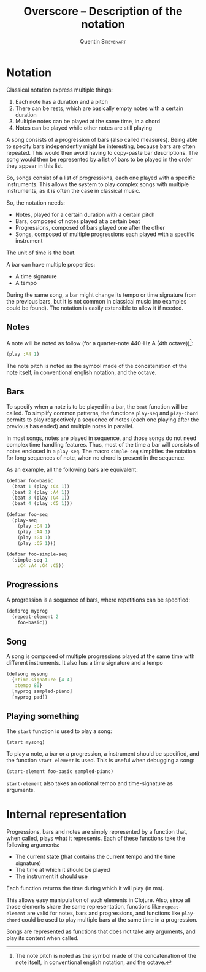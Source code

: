 #+TITLE: Overscore -- Description of the notation
#+AUTHOR: Quentin \textsc{Stievenart}
#+LATEX_HEADER: \usepackage[pdftex]{hyperref}
#+LATEX_HEADER: \hypersetup{colorlinks,citecolor=black,filecolor=black,linkcolor=black,urlcolor=black}
#+OPTIONS:   H:3 num:t toc:nil \n:nil @:t ::t |:t ^:t -:t f:t *:t <:t
* Notation
Classical notation express multiple things:
  1. Each note has a duration and a pitch
  2. There can be rests, which are basically empty notes with a
     certain duration
  3. Multiple notes can be played at the same time, in a chord
  4. Notes can be played while other notes are still playing

A song consists of a progression of bars (also called
measures). Being able to specify bars independently might be
interesting, because bars are often repeated. This would then avoid
having to copy-paste bar descriptions. The song would then be
represented by a list of bars to be played in the order they appear in
this list.

So, songs consist of a list of progressions, each one played with a
specific instruments. This allows the system to play complex songs
with multiple instruments, as it is often the case in classical music.

So, the notation needs:
  - Notes, played for a certain duration with a certain pitch
  - Bars, composed of notes played at a certain beat
  - Progressions, composed of bars played one after the other
  - Songs, composed of multiple progressions each played with a
    specific instrument

The unit of time is the beat.

A bar can have multiple properties:
  - A time signature
  - A tempo

During the same song, a bar might change its tempo or time signature
from the previous bars, but it is not common in classical music (no
examples could be found). The notation is easily extensible to allow
it if needed.

** Notes

A note will be noted as follow (for a quarter-note 440-Hz A (4th octave))[fn::
The note pitch is noted as the symbol made of the concatenation of the note
itself, in conventional english notation, and the octave.  ]:

#+BEGIN_SRC clojure
(play :A4 1)
#+END_SRC

The note pitch is noted as the symbol made of the
concatenation of the note itself, in conventional english notation,
and the octave.

** Bars
To specify when a note is to be played in a bar, the =beat= function
will be called. To simplify common patterns, the functions =play-seq=
and =play-chord= permits to play respectively a sequence of notes
(each one playing after the previous has ended) and multiple notes in
parallel.

In most songs, notes are played in sequence, and those songs do not
need complex time handling features. Thus, most of the time a bar will
consists of notes enclosed in a =play-seq=. The macro =simple-seq=
simplifies the notation for long sequences of note, when no chord is
present in the sequence.

As an example, all the following bars are equivalent:
#+BEGIN_SRC clojure
(defbar foo-basic
  (beat 1 (play :C4 1))
  (beat 2 (play :A4 1))
  (beat 3 (play :G4 1))
  (beat 4 (play :C5 1)))

(defbar foo-seq
  (play-seq
    (play :C4 1)
    (play :A4 1)
    (play :G4 1)
    (play :C5 1)))

(defbar foo-simple-seq
  (simple-seq 1
    :C4 :A4 :G4 :C5))
#+END_SRC

** Progressions
A progression is a sequence of bars, where repetitions can be specified:
#+BEGIN_SRC clojure
(defprog myprog
  (repeat-element 2
    foo-basic))
#+END_SRC

** Song
A song is composed of multiple progressions played at the same time
with different instruments. It also has a time signature and a tempo
#+BEGIN_SRC clojure
(defsong mysong
  {:time-signature [4 4]
   :tempo 80}
  [myprog sampled-piano]
  [myprog pad])
#+END_SRC

** Playing something
The =start= function is used to play a song:

#+BEGIN_SRC clojure
(start mysong)
#+END_SRC

To play a note, a bar or a progression, a instrument should be
specified, and the function =start-element= is used. This is useful
when debugging a song:

#+BEGIN_SRC clojure
(start-element foo-basic sampled-piano)
#+END_SRC

=start-element= also takes an optional tempo and time-signature as arguments.
* Internal representation
Progressions, bars and notes are simply represented by a
function that, when called, plays what it represents. Each of these
functions take the following arguments:
  - The current state (that contains the current tempo and the time signature)
  - The time at which it should be played
  - The instrument it should use

Each function returns the time during which it will play (in ms).

This allows easy manipulation of such elements in Clojure. Also, since
all those elements share the same representation, functions like
=repeat-element= are valid for notes, bars and progressions, and
functions like =play-chord= could be used to play multiple bars at the
same time in a progression.

Songs are represented as functions that does not take any arguments,
and play its content when called.

